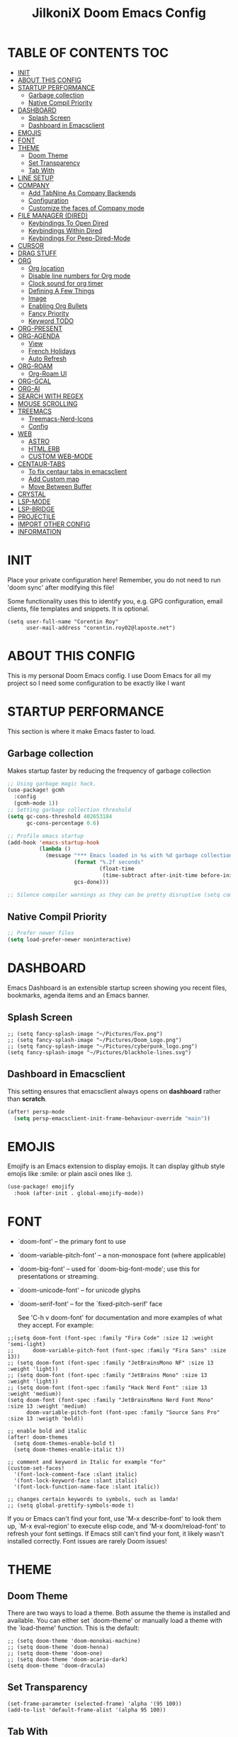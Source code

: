 #+TITLE: JilkoniX Doom Emacs Config
#+AUTHOR Corentin ROY (JilkoniX)
#+PROPERTY: header-args :tangle config.el
#+STARTUP: showeverything
#+EXPORT_FILE_NAME: ~/Org/html/config.html

* TABLE OF CONTENTS                                                            :TOC:
- [[#init][INIT]]
- [[#about-this-config][ABOUT THIS CONFIG]]
- [[#startup-performance][STARTUP PERFORMANCE]]
  - [[#garbage-collection][Garbage collection]]
  - [[#native-compil-priority][Native Compil Priority]]
- [[#dashboard][DASHBOARD]]
  - [[#splash-screen][Splash Screen]]
  - [[#dashboard-in-emacsclient][Dashboard in Emacsclient]]
- [[#emojis][EMOJIS]]
- [[#font][FONT]]
- [[#theme][THEME]]
  - [[#doom-theme][Doom Theme]]
  - [[#set-transparency][Set Transparency]]
  - [[#tab-with][Tab With]]
- [[#line-setup][LINE SETUP]]
- [[#company][COMPANY]]
  - [[#add-tabnine-as-company-backends][Add TabNine As Company Backends]]
  - [[#configuration][Configuration]]
  - [[#customize-the-faces-of-company-mode][Customize the faces of Company mode]]
- [[#file-manager-dired][FILE MANAGER (DIRED)]]
  - [[#keybindings-to-open-dired][Keybindings To Open Dired]]
  - [[#keybindings-within-dired][Keybindings Within Dired]]
  - [[#keybindings-for-peep-dired-mode][Keybindings For Peep-Dired-Mode]]
- [[#cursor][CURSOR]]
- [[#drag-stuff][DRAG STUFF]]
- [[#org][ORG]]
  - [[#org-location][Org location]]
  - [[#disable-line-numbers-for-org-mode][Disable line numbers for Org mode]]
  - [[#clock-sound-for-org-timer][Clock sound for org timer]]
  - [[#defining-a-few-things][Defining A Few Things]]
  - [[#image][Image]]
  - [[#enabling-org-bullets][Enabling Org Bullets]]
  - [[#fancy-priority][Fancy Priority]]
  - [[#keyword-todo][Keyword TODO]]
- [[#org-present][ORG-PRESENT]]
- [[#org-agenda][ORG-AGENDA]]
  - [[#view][View]]
  - [[#french-holidays][French Holidays]]
  - [[#auto-refresh][Auto Refresh]]
- [[#org-roam][ORG-ROAM]]
  - [[#org-roam-ui][Org-Roam UI]]
- [[#org-gcal][ORG-GCAL]]
- [[#org-ai][ORG-AI]]
- [[#search-with-regex][SEARCH WITH REGEX]]
- [[#mouse-scrolling][MOUSE SCROLLING]]
- [[#treemacs][TREEMACS]]
  - [[#treemacs-nerd-icons][Treemacs-Nerd-Icons]]
  - [[#config][Config]]
- [[#web][WEB]]
  - [[#astro][ASTRO]]
  - [[#htmlerb][HTML.ERB]]
  - [[#custom-web-mode][CUSTOM WEB-MODE]]
- [[#centaur-tabs][CENTAUR-TABS]]
  - [[#to-fix-centaur-tabs-in-emacsclient][To fix centaur tabs in emacsclient]]
  - [[#add-custom-map][Add Custom map]]
  - [[#move-between-buffer][Move Between Buffer]]
- [[#crystal][CRYSTAL]]
- [[#lsp-mode][LSP-MODE]]
- [[#lsp-bridge][LSP-BRIDGE]]
- [[#projectile][PROJECTILE]]
- [[#import-other-config][IMPORT OTHER CONFIG]]
- [[#information][INFORMATION]]

* INIT
 Place your private configuration here! Remember, you do not need to run 'doom sync' after modifying this file!


 Some functionality uses this to identify you, e.g. GPG configuration, email
 clients, file templates and snippets. It is optional.
#+begin_src elisp :results silent
(setq user-full-name "Corentin Roy"
      user-mail-address "corentin.roy02@laposte.net")
#+end_src

* ABOUT THIS CONFIG
This is my personal Doom Emacs config. I use Doom Emacs for all my project so I need some configuration to be exactly like I want

* STARTUP PERFORMANCE
  This section is where it make Emacs faster to load.

** Garbage collection
Makes startup faster by reducing the frequency of garbage collection

#+begin_src emacs-lisp :results silent
;; Using garbage magic hack.
(use-package! gcmh
  :config
  (gcmh-mode 1))
;; Setting garbage collection threshold
(setq gc-cons-threshold 402653184
      gc-cons-percentage 0.6)

;; Profile emacs startup
(add-hook 'emacs-startup-hook
          (lambda ()
            (message "*** Emacs loaded in %s with %d garbage collections."
                     (format "%.2f seconds"
                             (float-time
                              (time-subtract after-init-time before-init-time)))
                     gcs-done)))

;; Silence compiler warnings as they can be pretty disruptive (setq comp-async-report-warnings-errors nil)
#+end_src

** Native Compil Priority
#+begin_src emacs-lisp :results silent
;; Prefer newer files
(setq load-prefer-newer noninteractive)
#+end_src

* DASHBOARD
Emacs Dashboard is an extensible startup screen showing you recent files, bookmarks, agenda items and an Emacs banner.

** Splash Screen
#+begin_src elisp :results silent
;; (setq fancy-splash-image "~/Pictures/Fox.png")
;; (setq fancy-splash-image "~/Pictures/Doom_Logo.png")
;; (setq fancy-splash-image "~/Pictures/cyberpunk_logo.png")
(setq fancy-splash-image "~/Pictures/blackhole-lines.svg")
#+end_src

** Dashboard in Emacsclient
This setting ensures that emacsclient always opens on *dashboard* rather than *scratch*.

#+begin_src emacs-lisp :results silent
(after! persp-mode
  (setq persp-emacsclient-init-frame-behaviour-override "main"))
#+end_src

* EMOJIS
Emojify is an Emacs extension to display emojis. It can display github style emojis like :smile: or plain ascii ones like :).

#+begin_src emacs-lisp :results silent
(use-package! emojify
  :hook (after-init . global-emojify-mode))
#+end_src

* FONT
- `doom-font' -- the primary font to use
- `doom-variable-pitch-font' -- a non-monospace font (where applicable)
- `doom-big-font' -- used for `doom-big-font-mode'; use this for
  presentations or streaming.
- `doom-unicode-font' -- for unicode glyphs
- `doom-serif-font' -- for the `fixed-pitch-serif' face

 See 'C-h v doom-font' for documentation and more examples of what they
 accept. For example:

#+begin_src elisp :results silent
;;(setq doom-font (font-spec :family "Fira Code" :size 12 :weight 'semi-light)
;;      doom-variable-pitch-font (font-spec :family "Fira Sans" :size 13))
;; (setq doom-font (font-spec :family "JetBrainsMono NF" :size 13 :weight 'light))
;; (setq doom-font (font-spec :family "JetBrains Mono" :size 13 :weight 'light))
;; (setq doom-font (font-spec :family "Hack Nerd Font" :size 13 :weight 'medium))
(setq doom-font (font-spec :family "JetBrainsMono Nerd Font Mono" :size 13 :weight 'medium)
      doom-variable-pitch-font (font-spec :family "Source Sans Pro" :size 13 :weigth 'bold))

;; enable bold and italic
(after! doom-themes
  (setq doom-themes-enable-bold t)
  (setq doom-themes-enable-italic t))

;; comment and keyword in Italic for example "for"
(custom-set-faces!
  '(font-lock-comment-face :slant italic)
  '(font-lock-keyword-face :slant italic)
  '(font-lock-function-name-face :slant italic))

;; changes certain keywords to symbols, such as lamda!
;; (setq global-prettify-symbols-mode t)
#+end_src


If you or Emacs can't find your font, use 'M-x describe-font' to look them
up, `M-x eval-region' to execute elisp code, and 'M-x doom/reload-font' to
refresh your font settings. If Emacs still can't find your font, it likely
wasn't installed correctly. Font issues are rarely Doom issues!

* THEME
** Doom Theme
There are two ways to load a theme. Both assume the theme is installed and
available. You can either set `doom-theme' or manually load a theme with the
`load-theme' function. This is the default:
#+begin_src elisp :results silent
;; (setq doom-theme 'doom-monokai-machine)
;; (setq doom-theme 'doom-henna)
;; (setq doom-theme 'doom-one)
;; (setq doom-theme 'doom-acario-dark)
(setq doom-theme 'doom-dracula)
#+end_src

** Set Transparency
#+begin_src elisp :results silent
(set-frame-parameter (selected-frame) 'alpha '(95 100))
(add-to-list 'default-frame-alist '(alpha 95 100))
#+end_src

** Tab With
#+begin_src elisp :results silent
(setq tab-width 2)
#+end_src

* LINE SETUP
This determines the style of line numbers in effect. If set to `nil', line
numbers are disabled. For relative line numbers, set this to `relative'.
#+begin_src elisp :results silent
(setq display-line-numbers-type `relative)
#+end_src

* COMPANY
** Add TabNine As Company Backends
#+begin_src elisp :results silent
(require 'company-tabnine)
(add-to-list 'company-backends #'company-tabnine)
#+end_src

** Configuration
+ Show faster
+ Show when only one character is pressed
+ Use Text Icon instead of vscode icons
#+begin_src elisp :results silent
(setq company-idle-delay 0
      company-minimum-prefix-length 1)
(setq company-tooltip-margin 1)
(setq company-format-margin-function 'company-text-icons-margin)
(setq company-text-icons-add-background t)
(setq company-text-face-extra-attributes '(:weight bold))
#+end_src

** Customize the faces of Company mode
#+begin_src elisp :results silent
(defvar companyBackground (face-attribute 'default :background) "background color for company faces")
(defvar companyFontColor (face-attribute 'default :foreground) "font color for company")
(defvar companySelectedBackground (face-attribute 'tool-bar :background) "background color for seletec item in company faces")

(custom-set-faces
 '(company-tooltip ((t ((:background companyBackground) (:foreground companyFontColor)))))
 '(company-scrollbar-bg ((t (:background "gray10"))))
 '(company-scrollbar-fg ((t (:background "white"))))
 '(company-tooltip-selection ((t ((:background companyBackground)))))
 '(company-tooltip-common ((t (:foreground "#c3ac43"))))                  ;; Kind of Yellow
 '(company-tooltip-common-selection ((t (:foreground "#ffd100"))))        ;; Same Yellow but Lighter
 '(company-tooltip-annotation ((t (:foreground "#8ccf64"))))              ;; Kind of Green
 '(company-tooltip-annotation-selection ((t (:foreground "#ffd100")))))   ;; Same Yellow as above
#+end_src

* FILE MANAGER (DIRED)
Dired is the file manager within Emacs.  Below, I setup keybindings for image previews (peep-dired).

** Keybindings To Open Dired
| COMMAND    | DESCRIPTION                        | KEYBINDING |
|------------+------------------------------------+------------|
| dired-jump | /Jump to current directory in dired/ | SPC d d    |

** Keybindings Within Dired
| COMMAND            | DESCRIPTION                                 | KEYBINDING |
|--------------------+---------------------------------------------+------------|
| dired-view-file    | /View file in dired/                          | g o        |
| dired-up-directory | /Go up in directory tree/                     | h          |
| dired-find-file    | /Go down in directory tree (or open if file)/ | l          |

** Keybindings For Peep-Dired-Mode
| COMMAND              | DESCRIPTION                              | KEYBINDING |
|----------------------+------------------------------------------+------------|
| peep-dired           | /Toggle previews within dired/             | M p        |
| peep-dired-next-file | /Move to next file in peep-dired-mode/     | j          |
| peep-dired-prev-file | /Move to previous file in peep-dired-mode/ | k          |

#+begin_src emacs-lisp :results silent
(with-eval-after-load 'dired
  (map! :leader
        (:prefix-map ("d" . "dired")
         :desc "Dired Jump Directory" "d" #'dired-jump))
  (define-key dired-mode-map (kbd "M-p") 'peep-dired)
  (evil-define-key 'normal dired-mode-map (kbd "h") 'dired-up-directory)
  (evil-define-key 'normal dired-mode-map (kbd "l") 'dired-open-file) ; use dired-find-file instead if not using dired-open package
  (evil-define-key 'normal peep-dired-mode-map (kbd "j") 'peep-dired-next-file)
  (evil-define-key 'normal peep-dired-mode-map (kbd "k") 'peep-dired-prev-file))

(add-hook 'peep-dired-hook 'evil-normalize-keymaps)
;; ;; With dired-open plugin, you can launch external programs for certain extensions
;; ;; For example, I set all .png files to open in 'sxiv' and all .mp4 files to open in 'mpv'
(setq dired-open-extensions '(("gif" . "sxiv")
                              ("jpg" . "sxiv")
                              ("png" . "sxiv")
                              ("mkv" . "mpv")
                              ("mp4" . "mpv")))
#+end_src

* CURSOR
Disable the cursor going back off when switch between Insert an Normal mode

#+begin_src elisp :results silent
(setq evil-move-beyond-eol t)
(setq evil-move-cursor-back nil)
#+end_src

* DRAG STUFF
To move a all the line up and down

#+begin_src elisp :results silent
(map! "C-M-k" #'drag-stuff-up)
(map! "C-M-j" #'drag-stuff-down)
#+end_src

* ORG
** Org location
If you use `org' and don't want your org files in the default location below,
change `org-directory'. It must be set before org loads!
#+begin_src elisp :results silent
(setq org-directory "~/org/")
#+end_src

** Disable line numbers for Org mode
#+begin_src elisp :results silent
(dolist (mode '(org-mode-hook))
  (add-hook mode (lambda () (display-line-numbers-mode 0))))
#+end_src

** Clock sound for org timer
#+begin_src elisp :results silent
(after! org
  (setq org-clock-sound "~/Music/ding.wav"))
#+end_src

** Defining A Few Things
#+begin_src elisp :results silent
;; Load org-faces to make sure we can set appropriate faces
(require 'org-faces)
;; Set reusable font name variables
(defvar my/fixed-width-font "JetBrainsMono Nerd Font Mono"
  "The font to use for monospaced (fixed width) text.")

(defvar my/variable-width-font "Source Sans Pro"
  "The font to use for variable-pitch (document) text.")

;; NOTE: These settings might not be ideal for your machine, tweak them as needed!
;; (set-face-attribute 'default nil :font my/fixed-width-font :weight 'medium :height 90)

(defun efs/org-mode-setup ()
  (org-indent-mode)
  ;; (variable-pitch-mode 1)
  (visual-line-mode 1))

(defun efs/org-font-setup ()
  ;; Replace list hyphen with dot
  (font-lock-add-keywords 'org-mode
                          '(("^ *\\([-]\\) "
                             (0 (prog1 () (compose-region (match-beginning 1) (match-end 1) "•"))))))

  ;; Set faces for heading levels
  (dolist (face '((org-level-1 . 1.6)
                  (org-level-2 . 1.4)
                  (org-level-3 . 1.2)
                  (org-level-4 . 1.2)
                  (org-level-5 . 1.1)
                  (org-level-6 . 1.1)
                  (org-level-7 . 1.1)
                  (org-level-8 . 1.1)))
    (set-face-attribute (car face) nil :font doom-variable-pitch-font :weight 'medium :height (cdr face)))
  ;; Make the document title a bit bigger
  (set-face-attribute 'org-document-title nil :font doom-variable-pitch-font :weight 'bold :height 1.3)

  ;; Ensure that anything that should be fixed-pitch in Org files appears that way
  (set-face-attribute 'org-block nil :foreground nil :inherit 'fixed-pitch)
  (set-face-attribute 'org-table nil :inherit 'fixed-pitch)
  (set-face-attribute 'org-formula nil :inherit 'fixed-pitch)
  (set-face-attribute 'org-code nil :font doom-font :inherit 'fixed-pitch)
  (set-face-attribute 'org-verbatim nil :inherit '(shadow fixed-pitch))
  (set-face-attribute 'org-special-keyword nil :inherit '(font-lock-comment-face fixed-pitch))
  (set-face-attribute 'org-meta-line nil :inherit '(font-lock-comment-face fixed-pitch))
  (set-face-attribute 'org-checkbox nil :inherit 'fixed-pitch))

(defun org-summary-todo (n-done n-not-done)
  "Switch entry to DONE when all subentries are done, to TODO otherwise.
   Only operates on entries with the TODO keyword."
  (let ((org-log-done t)
        (org-log-states nil)
        (todo-state (org-get-todo-state)))
    (when (member todo-state org-todo-keywords-1) ; only operate on entries with the TODO keyword
      (let ((new-state (if (= n-not-done 0) "DONE" "TODO")))
        (org-todo new-state)))))

(use-package! org
  :hook (org-mode . efs/org-mode-setup)
  :config
  (setq org-ellipsis " ▼ ")
  (setq org-log-done 'time)
  (setq org-default-priority 67)
  (setq org-hide-emphasis-markers t)
  (setq org-hierarchical-todo-statistics nil)
  (efs/org-font-setup)
  :init
  (add-hook 'org-after-todo-statistics-hook #'org-summary-todo))

(setq org-emphasis-alist
      '(("*" my-org-emphasis-bold)
        ("/" italic)
        ("_" underline)
        ("=" org-verbatim verbatim)
        ("~" org-code verbatim)
        ("+" (:strike-through t))))

(defface my-org-emphasis-bold
  '((default :inherit extra-bold)
    (((class color) (min-colors 88) (background light))
     :foreground "#a60000")
    (((class color) (min-colors 88) (background dark))
     :foreground "#ff8059"))
  "My bold emphasis for Org.")
 #+end_src

** Image
Use the actual width of image in org files

#+begin_src elisp :results silent
(setq org-image-actual-width nil)
#+end_src

** Enabling Org Bullets
Org-bullets gives us attractive bullets rather than asterisks.

#+begin_src elisp :results silent
(use-package! org-bullets
  :after org
  :hook (org-mode . org-bullets-mode)
  :custom
  (org-bullets-bullet-list '("◉" "○" "●" "○" "●" "○" "●")))
#+end_src

** Fancy Priority
Org-fancy-priorities give us some prettier priorities

#+begin_src elisp :results silent
(use-package! org-fancy-priorities
  :hook
  (org-mode . org-fancy-priorities-mode)
  :config
  (setq org-fancy-priorities-list '((?A . "[‼]")
                                    (?B . "[❗]")
                                    (?C . "[☕]")
                                    (?D . "[♨]")
                                    (?1 . "[⚡]")
                                    (?2 . "[⮬]")
                                    (?3 . "[⮮]")
                                    (?4 . "[☕]")
                                    (?I . "[IMPORTANT]"))))
#+end_src

** Keyword TODO
Use custom TODO keywords for Org files.
Three different sequences:
    + Text
    + Emoji + Text
    + Items

#+begin_src elisp :results silent
(after! org
    (setq org-todo-keywords        ; This overwrites the default Doom org-todo-keywords
        '((sequence
            "TODO(t)"             ; A task that is ready to be tackled
            "IN-PROGRESS(i)"      ; A task that is in progress
            "HOLD(h)"             ; Something is holding up this task
            "|"                   ; The pipe necessary to separate "active" states and "inactive" states
            "DONE(d)"             ; Task has been completed
            "CANCELLED(c)" )      ; Task has been cancelled
          (sequence
            "🚩TODO(f)"           ; A task that is ready to be tackled
            "👷🏻IN-PROGRESS(w)"    ; A task that is in progress
            "🔒HOLD(l)"           ; Something is holding up this task
            "|"                   ; The pipe necessary to separate "active" states and "inactive" states
            "✔DONE(e)"           ; Task has been completed
            "❌CANCELLED(x)" )
          (sequence
           "[ ](T)"               ; A task that is ready tobe tackled
           "[-](I)"               ; A task that is already started
           "[?](H)"               ; A task that is holding up by a reason ?
           "|"                    ; The pipe necessary to separate "active" states and "inactive" states
           "[X](D)" ))))          ; Tash has been completed

#+end_src

Configure style of TODO keywords
#+begin_src elisp :results silent
(after! org
  (setq org-todo-keyword-faces
    '(("IN-PROGRESS" . (:foreground "#b7a1f5" :weight: bold )) ("HOLD" . org-warning)
      ("[ ]" . (:foreground "#82b66a" :weight: bold)) ("[-]" . (:foreground "#b7a1f5" :weight: bold ))
      ("[?]" . org-warning)
      ("👷🏻IN-PROGRESS" . (:foreground "#b7a1f5" :weight: bold )) ("🔒HOLD" . org-warning))))
#+end_src

* ORG-PRESENT
For a better looking in present, use the =visual-fill-mode= and some face remapping
#+begin_src elisp :results silent
;; Configure fill width
;; (setq visual-fill-column-width 200
;;       visual-fill-column-center-text t)

;; (defun my/org-present-prepare-slide (buffer-name heading)
;;   ;; Show only top-level headlines
;;   (org-overview)

;;   ;; Unfold the current entry
;;   (org-fold-show-entry)

;;   ;; Show only direct subheadings of the slide but don't expand them
;;   (org-fold-show-children))

;; (defun my/org-present-start ()
;;   ;; Tweak font sizes
;;   (setq-local face-remapping-alist '((default (:height 1.5) variable-pitch)
;;                                      (header-line (:height 4.0) variable-pitch)
;;                                      (org-document-title (:height 1.75) org-document-title)
;;                                      (org-code (:height 1.55) org-code)
;;                                      (org-verbatim (:height 1.55) org-verbatim)
;;                                      (org-block (:height 1.55) org-block)
;;                                      (org-block-begin-line (:height 0.7) org-block)))

;;   ;; Set a blank header line string to create blank space at the top
;;   (setq header-line-format " ")

;;   ;; Display inline images automatically
;;   (org-display-inline-images)

;;   ;; Center the presentation and wrap lines
;;   (visual-fill-column-mode 1)
;;   (visual-line-mode 1))

;; (defun my/org-present-end ()
;;   ;; Reset font customizations
;;   (setq-local face-remapping-alist '((default variable-pitch default)))
;;   (setq org-hide-emphasis-markers t)

;;   ;; Clear the header line string so that it isn't displayed
;;   (setq header-line-format nil)

;;   ;; Stop displaying inline images
;;   (org-remove-inline-images)

;;   ;; Stop centering the document
;;   (visual-fill-column-mode 0)
;;   (visual-line-mode 0))

;; (after! org-present
;;   ;; Turn on variable pitch fonts in Org Mode buffers
;;   (add-hook 'org-mode-hook 'variable-pitch-mode)

;;   ;; Register hooks with org-present
;;   (add-hook 'org-present-mode-hook 'my/org-present-start)
;;   (add-hook 'org-present-mode-quit-hook 'my/org-present-end)
;;   (add-hook 'org-present-after-navigate-functions 'my/org-present-prepare-slide))
#+end_src

* ORG-AGENDA
** View
Change agenda view:
    - At top, the #A Priority
    - The #B Priority
    - In the middle the week view
    - Today logs
    - At the bottom list of all todo task

#+begin_src elisp :results silent
(after! org
  (setq org-agenda-start-with-log-mode t)
  (setq org-agenda-custom-commands
        '(("c" "Simple agenda view"
           ((tags-todo "+PRIORITY=\"A\""
                       ((org-agenda-overriding-header "High-priority unfinished tasks:")))
            (tags-todo "+PRIORITY=\"B\""
                       ((org-agenda-overriding-header "Priority unfinished tasks:")))
            (agenda "" ((org-agenda-prefix-format "%-15T\t%s [ ] ")
                        (org-agenda-todo-keyword-format "")
                        (org-agenda-start-on-weekday nil)
                        (org-deadline-warning-days 60)
                        (org-agenda-start-day "0d")
                        (org-agenda-start-with-log-mode nil)
                        (org-agenda-skip-scheduled-if-deadline-is-shown t)
                        (org-agenda-log-mode-items '(state))
                        (org-agenda-overriding-header "Week Todo")))
            (agenda "" ((org-agenda-prefix-format "%-15:T\t%?-12t [X] ")
                        (org-agenda-todo-keyword-format "")
                        (org-agenda-skip-function '(org-agenda-skip-entry-if 'todo 'scheduled 'deadline))
                        (org-agenda-start-on-weekday nil)
                        (org-agenda-archives-mode t)
                        (org-agenda-start-day "0d")
                        (org-agenda-span 1)
                        (org-agenda-start-with-log-mode 'only)
                        (org-agenda-log-mode-items '(closed clock state))
                        (org-agenda-overriding-header "Today")))
            (alltodo "")))
          ("d" "Done of the month"
           ((agenda "" ((org-agenda-prefix-format "%-15:T\t%t [X] ")
                        (org-agenda-todo-keyword-format "")
                        (org-agenda-skip-function '(org-agenda-skip-entry-if 'todo 'scheduled 'deadline))
                        (org-agenda-start-with-log-mode 'only)
                        (org-agenda-log-mode-items '(closed clock state))
                        (org-agenda-time-grid nil)
                        (org-agenda-span 31)
                        (org-agenda-start-day "-30d")
                        (org-agenda-archives-mode t)
                        (org-agenda-start-on-weekday nil))))))))
#+end_src

** French Holidays
#+begin_src elisp :results silent
(after! org

  (defvar holiday-french-holidays nil
    "French holidays")

  (setq holiday-french-holidays
        `((holiday-fixed 1 1 "Jour de l'an")
          (holiday-fixed 1 6 "Épiphanie")
          (holiday-fixed 2 2 "Chandeleur")
          (holiday-fixed 2 14 "Saint Valentin")
          (holiday-fixed 5 1 "Fête du travail")
          (holiday-fixed 5 8 "Commémoration de la capitulation de l'Allemagne en 1945")
          (holiday-fixed 6 21 "Fête de la musique")
          (holiday-fixed 7 14 "Fête nationale - Prise de la Bastille")
          (holiday-fixed 8 15 "Assomption (Religieux)")
          (holiday-fixed 11 11 "Armistice de 1918")
          (holiday-fixed 11 1 "Toussaint")
          (holiday-fixed 11 2 "Commémoration des fidèles défunts")
          (holiday-fixed 12 25 "Noël")
          ;; fetes a date variable
          (holiday-easter-etc 0 "Pâques")
          (holiday-easter-etc 1 "Lundi de Pâques")
          (holiday-easter-etc 39 "Ascension")
          (holiday-easter-etc 49 "Pentecôte")
          (holiday-easter-etc -47 "Mardi gras")
          (holiday-float 5 0 4 "Fête des mères")
          ;; dernier dimanche de mai ou premier dimanche de juin si c'est le
          ;; même jour que la pentecôte TODO
          (holiday-float 6 0 3 "Fête des pères"))) ;; troisième dimanche de juin

  (setq calendar-holidays holiday-french-holidays))
#+end_src

** Auto Refresh
Auto refresh =Org Agenda= buffer when org file updated

#+begin_src elisp :results silent
(defun org-agenda-auto-refresh-agenda-buffer ()
  "If we're in an agenda file, and there is an agenda buffer, refresh it."
  (when (org-agenda-file-p)
    (when-let ((buffer (get-buffer org-agenda-buffer-name)))
      (with-current-buffer buffer
        (org-agenda-redo-all)))))


(after! org
  (add-hook 'after-revert-hook #'org-agenda-auto-refresh-agenda-buffer))
#+end_src

* ORG-ROAM
Configuration for org-roam:
 + Private location
 + New Capture templates

#+begin_src elisp :results silent
(after! org
  :ensure-t
  :custom
  (setq org-roam-directory "~/RoamNotes")
  (setq org-roam-index-file "~/RoamNotes/index.org")
  (setq org-roam-capture-templates '(("d" "default" plain "%?"
                                      :target (file+head "%<%Y%m%d%H%M%S>-${slug}.org"
                                                         "#+title: ${title}\n") :unnarrowed t)
                                     ("p" "problems" plain "\n* [[id:f23824a1-0515-47c6-b386-21d83a9aec21][PROBLEM]]\n%?\n* SOLVING"
                                      :target (file+head "problems/%<%Y%m%d%H%M%S>-${slug}.org"
                                                         "#+title: ${title}\n#+filetags: :Problem:\n") :unnarrowed t))))
#+end_src

** Org-Roam UI
#+begin_src elisp :results silent
(use-package! websocket
  :after org-roam)

(use-package! org-roam-ui
  :after org-roam ;; or :after org
  ;; :hook (after-init . org-roam-ui-mode) ;; to launch server at start
  :config
  (setq org-roam-ui-follow t
        org-roam-ui-sync-theme t
        org-roam-ui-update-on-save t
        org-roam-ui-open-on-start t))
#+end_src

* ORG-GCAL
Synchronize google calendar with org

#+begin_src elisp :results silent
(setq org-gcal-client-id "809125859117-d4lsgmmpri4bmefhrj2n22uqn63gdf42.apps.googleusercontent.com"
      org-gcal-client-secret "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"
      org-gcal-fetch-file-alist '(("corentin33210@gmail.com" .  "~/org/schedule.org")))
(require 'org-gcal)
#+end_src

* ORG-AI
#+begin_src elisp :results silent
(use-package! org-ai
  :ensure t
  :commands (org-ai-mode
             org-ai-global-mode)
  :init
  (add-hook 'org-mode-hook #'org-ai-mode) ; enable org-ai in org-mode
  (org-ai-global-mode) ; installs global keybindings on C-c M-a
  :config
  (setq org-ai-default-chat-model "gpt-3.5-turbo") ; gpt-4 if you are on the gpt-4 beta:
  (org-ai-install-yasnippets) ; if you are using yasnippet and want `ai` snippets
)
#+end_src

* SEARCH WITH REGEX
Specify can search via regex

#+begin_src elisp :results silent
(require 'ivy)
(require 'counsel)

(setq ivy-re-builders-alist
      '((counsel-rg . ivy--regex-plus)
        (swiper . ivy--regex-plus)
        (swiper-isearch . ivy--regex-plus)
        (t . ivy--regex-ignore-order)))
#+end_src

* MOUSE SCROLLING
Emacs' default scrolling is annoying because of the sudden half-page jumps.  Also, I wanted to adjust the scrolling speed.

#+begin_src emacs-lisp :results silent
(setq scroll-conservatively 101) ;; value greater than 100 gets rid of half page jumping
(setq mouse-wheel-scroll-amount '(3 ((shift) . 3))) ;; how many lines at a time
(setq mouse-wheel-progressive-speed t) ;; accelerate scrolling
(setq mouse-wheel-follow-mouse 't) ;; scroll window under mouse
#+end_src

* TREEMACS
** Treemacs-Nerd-Icons
#+begin_src elisp :results silent
(use-package! treemacs-nerd-icons
  :config
  (treemacs-load-theme "nerd-icons"))
#+end_src

** Config
#+begin_src elisp :results silent
(use-package! treemacs
  :defer t
  :config
  ;; Add ignored files and file extensions
  (setq treemacs-file-ignore-extensions '("o" "gcna" "gcdo" "vscode" "idea")
        treemacs-file-ignore-globs nil)
  (defun my-treemacs-ignore-filter (file full-path)
    "Ignore files specified by `treemacs-file-ignore-extensions' and globs."
    (or (member (file-name-extension file) treemacs-file-ignore-extensions)
        (cl-loop for glob in treemacs-file-ignore-globs
                 thereis (file-name-match-glob glob full-path))))
  (add-to-list 'treemacs-ignored-file-predicates #'my-treemacs-ignore-filter)

  ;; Enable follow mode
  (treemacs-follow-mode t)

  ;; Set treemacs theme
  (setq doom-themes-treemacs-theme "doom-colors"))
#+end_src

* WEB
** ASTRO
*** Add Web Mode To Astro File
#+BEGIN_SRC emacs-lisp :results silent
(add-to-list 'auto-mode-alist '("\\.astro\\'" . web-mode))
#+END_SRC

** HTML.ERB
*** Add ERB to lsp-mode
#+BEGIN_SRC emacs-lisp :results silent
(after! lsp-mode
  (add-to-list 'lsp-language-id-configuration '(".*\\.html\\.erb$" . "html"))
  (setq lsp-ui-sideline-show-code-actions t))
#+END_SRC

*** Add Web Mode to ERB template and disable format on save
#+BEGIN_SRC emacs-lisp :results silent
(add-hook! 'web-mode-hook
  (when (string-match-p "\\.erb\\'" buffer-file-name)
    (setq +format-with :none)))
#+END_SRC

** CUSTOM WEB-MODE
#+BEGIN_SRC emacs-lisp :results silent
(use-package! web-mode
  :config
  (setq web-mode-markup-indent-offset 2)
  (setq web-mode-css-indent-offset 2)
  (setq web-mode-code-indent-offset 2)
  (setq web-mode-auto-close-style 2))
#+END_SRC

* CENTAUR-TABS
** To fix centaur tabs in emacsclient
#+begin_src elisp :results silent
;; (after! centaur-tabs
;;   (setq centaur-tabs-set-bar 'left))
#+end_src

** Add Custom map
Keymap to turn ON/OFF centaur tabs

#+begin_src elisp :results silent
(map! :leader
      :desc "Toggle Centaur Tabs" "t a" #'centaur-tabs-mode)
#+end_src

** Move Between Buffer
Key mapping to move previous and next buffer with and without centaur-tabs

*** Default
#+begin_src elisp :results silent
(map! :ni "C-," #'previous-buffer)
(map! :ni "C-;" #'next-buffer)
#+end_src

*** Centaur Tabs
If Centaur Tabs is loaded map this key to switch between tabs instead of buffers

#+begin_src elisp :results silent
(eval-after-load 'centaur-tabs
    (map! :ni "C-," #'centaur-tabs-backward))
(eval-after-load 'centaur-tabs
    (map! :ni "C-;" #'centaur-tabs-forward))
#+end_src

* CRYSTAL
At the moment, lsp-mode only knows about scry as the Crystal language server.
So, to get it working with crystalline we need to configure lsp-mode to look for crystalline.

#+begin_src elisp :results silent
(with-eval-after-load 'lsp-mode
  (add-to-list 'lsp-language-id-configuration
               '(crystal-mode . "crystal"))
  (lsp-register-client
   (make-lsp-client :new-connection (lsp-stdio-connection '("crystalline"))
                    :activation-fn (lsp-activate-on "crystal")
                    :priority '1
                    :server-id 'crystalline)))
#+end_src

* LSP-MODE
If =lsp-log-io= set to true can cause a performance hit
Refresh less often =lsp-idle= for performance
#+begin_src elisp :results silent
(after! lsp-mode
  (setq lsp-log-io nil)
  (setq lsp-idle-delay 0.5))
#+end_src

* LSP-BRIDGE
#+begin_src elisp :results silent
;; (require 'yasnippet)
;; (yas-global-mode 1)

;; (require 'lsp-bridge)
;; (global-lsp-bridge-mode)
;; (setq acm-menu-length 15)
;; (evil-define-key 'insert acm-mode-map (kbd "C-j") 'acm-select-next)
;; (evil-define-key 'insert acm-mode-map (kbd "C-k") 'acm-select-prev)
;; (add-hook 'acm-mode-hook 'evil-normalize-keymaps)
#+end_src

* PROJECTILE
Permit projectile to create the file if missing

#+begin_src elisp :results silent
(setq projectile-create-missing-test-files t)
#+end_src
*

* IMPORT OTHER CONFIG
Use external rails config, for snippet and method to navigate easily in rails project

#+begin_src elisp :results silent
(load! (expand-file-name "rails-settings.el" doom-user-dir))
(load! (expand-file-name "crystal-settings.el" doom-user-dir))
#+end_src

* INFORMATION
 Whenever you reconfigure a package, make sure to wrap your config in an
 `after!' block, otherwise Doom's defaults may override your settings. E.g.

   (after! PACKAGE
     (setq x y))

 The exceptions to this rule:

   - Setting file/directory variables (like `org-directory')
   - Setting variables which explicitly tell you to set them before their
     package is loaded (see 'C-h v VARIABLE' to look up their documentation).
   - Setting doom variables (which start with 'doom-' or '+').

 Here are some additional functions/macros that will help you configure Doom.

 - `load!' for loading external *.el files relative to this one
 - `use-package!' for configuring packages
 - `after!' for running code after a package has loaded
 - `add-load-path!' for adding directories to the `load-path', relative to
   this file. Emacs searches the `load-path' when you load packages with
   `require' or `use-package'.
 - `map!' for binding new keys

 To get information about any of these functions/macros, move the cursor over
 the highlighted symbol at press 'K' (non-evil users must press 'C-c c k').
 This will open documentation for it, including demos of how they are used.
 Alternatively, use `C-h o' to look up a symbol (functions, variables, faces,
 etc).
 You can also try 'gd' (or 'C-c c d') to jump to their definition and see how

 they are implemented.
